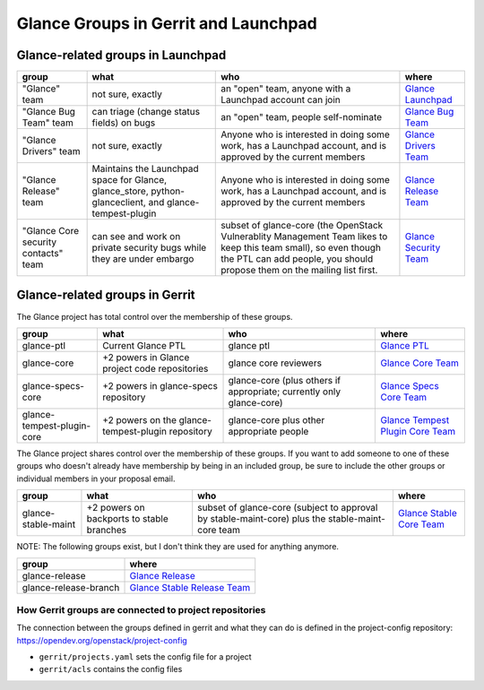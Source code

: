 
.. _glance-groups:

=====================================
Glance Groups in Gerrit and Launchpad
=====================================

Glance-related groups in Launchpad
==================================

.. list-table::
   :header-rows: 1

   * - group
     - what
     - who
     - where
   * - "Glance" team
     - not sure, exactly
     - an "open" team, anyone with a Launchpad account can join
     - `Glance Launchpad <https://launchpad.net/~glance>`_
   * - "Glance Bug Team" team
     - can triage (change status fields) on bugs
     - an "open" team, people self-nominate
     - `Glance Bug Team <https://launchpad.net/~glance-bugs>`_
   * - "Glance Drivers" team
     - not sure, exactly
     - Anyone who is interested in doing some work, has a Launchpad
       account, and is approved by the current members
     - `Glance Drivers Team <https://launchpad.net/~glance-drivers>`_
   * - "Glance Release" team
     - Maintains the Launchpad space for Glance, glance_store,
       python-glanceclient, and glance-tempest-plugin
     - Anyone who is interested in doing some work, has a Launchpad
       account, and is approved by the current members
     - `Glance Release Team <https://launchpad.net/~glance-release>`_
   * - "Glance Core security contacts" team
     - can see and work on private security bugs while they are under embargo
     - subset of glance-core (the OpenStack Vulnerablity Management Team
       likes to keep this team small), so even though the PTL can add people,
       you should propose them on the mailing list first.
     - `Glance Security Team <https://launchpad.net/~glance-coresec>`_

Glance-related groups in Gerrit
===============================

The Glance project has total control over the membership of these groups.

.. list-table::
   :header-rows: 1

   * - group
     - what
     - who
     - where
   * - glance-ptl
     - Current Glance PTL
     - glance ptl
     - `Glance PTL <https://review.opendev.org/admin/groups/3a2d24a98c24482a0371a4762ba0c1b3ade078b8,members>`_
   * - glance-core
     - +2 powers in Glance project code repositories
     - glance core reviewers
     - `Glance Core Team <https://review.opendev.org/admin/groups/1d14a0536e224488ae2c442c499ad16dddcdf8b8,members>`_
   * - glance-specs-core
     - +2 powers in glance-specs repository
     - glance-core (plus others if appropriate; currently only glance-core)
     - `Glance Specs Core Team <https://review.opendev.org/admin/groups/b922792a1e96d66b0fc3b2cdbb6aaad7ae9eeefe,members>`_
   * - glance-tempest-plugin-core
     - +2 powers on the glance-tempest-plugin repository
     - glance-core plus other appropriate people
     - `Glance Tempest Plugin Core Team <https://review.opendev.org/admin/groups/0231143f107f488b7525707b3547b7eac26471ec,members>`_

The Glance project shares control over the membership of these groups.  If you
want to add someone to one of these groups who doesn't already have membership
by being in an included group, be sure to include the other groups or
individual members in your proposal email.

.. list-table::
   :header-rows: 1

   * - group
     - what
     - who
     - where
   * - glance-stable-maint
     - +2 powers on backports to stable branches
     - subset of glance-core (subject to approval by stable-maint-core) plus
       the stable-maint-core team
     - `Glance Stable Core Team <https://review.opendev.org/admin/groups/6a290a73668d7cdefb7bdfdc5a85f9adb61bbaa5,members>`_

NOTE: The following groups exist, but I don't think they are used for anything
anymore.

.. list-table::
   :header-rows: 1

   * - group
     - where
   * - glance-release
     - `Glance Release <https://review.opendev.org/admin/groups/a405991a32b8d5cbc975db4c956cb11d04805192,members>`_
   * - glance-release-branch
     - `Glance Stable Release Team <https://review.opendev.org/admin/groups/fe8ee0c76e7a0bf4b33afbb81741ec4daca50ed4,members>`_

How Gerrit groups are connected to project repositories
-------------------------------------------------------

The connection between the groups defined in gerrit and what they
can do is defined in the project-config repository:
https://opendev.org/openstack/project-config

* ``gerrit/projects.yaml`` sets the config file for a project
* ``gerrit/acls`` contains the config files
